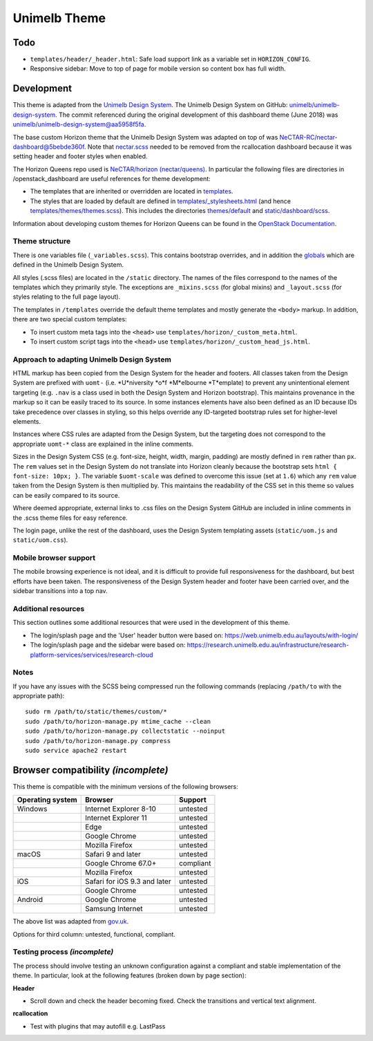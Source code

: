 =============
Unimelb Theme
=============

Todo
====

* ``templates/header/_header.html``: Safe load support link as a variable set
  in ``HORIZON_CONFIG``.
* Responsive sidebar: Move to top of page for mobile version so content box has
  full width.

Development
===========

This theme is adapted from the `Unimelb Design System`_. The Unimelb Design
System on GitHub: `unimelb/unimelb-design-system`_. The commit referenced
during the original development of this dashboard theme (June 2018)
was `unimelb/unimelb-design-system@aa5958f5fa`_.

The base custom Horizon theme that the Unimelb Design System was adapted on top
of was `NeCTAR-RC/nectar-dashboard@5bebde360f`_. Note that `nectar.scss`_
needed to be removed from the rcallocation dashboard because it was setting
header and footer styles when enabled.

The Horizon Queens repo used is `NeCTAR/horizon (nectar/queens)`_. In
particular the following files are directories in /openstack_dashboard are
useful references for theme development:

* The templates that are inherited or overridden are located in
  `templates`_.
* The styles that are loaded by default are defined in
  `templates/_stylesheets.html`_ (and hence
  `templates/themes/themes.scss`_). This includes the
  directories `themes/default`_ and `static/dashboard/scss`_.

Information about developing custom themes for Horizon Queens can be found in
the `OpenStack Documentation`_.

Theme structure
---------------

There is one variables file (``_variables.scss``). This contains bootstrap
overrides, and in addition the `globals`_ which are defined in the Unimelb
Design System.

All styles (.scss files) are located in the ``/static`` directory. The names of
the files correspond to the names of the templates which they primarily style.
The exceptions are ``_mixins.scss`` (for global mixins) and ``_layout.scss``
(for styles relating to the full page layout).

The templates in ``/templates`` override the default theme templates and mostly
generate the ``<body>`` markup. In addition, there are two special custom
templates:

* To insert custom meta tags into the ``<head>`` use
  ``templates/horizon/_custom_meta.html``.
* To insert custom script tags into the ``<head>`` use
  ``templates/horizon/_custom_head_js.html``.

Approach to adapting Unimelb Design System
------------------------------------------

HTML markup has been copied from the Design System for the header and footers.
All classes taken from the Design System are prefixed with ``uomt-`` (i.e.
*U*niversity *o*f *M*elbourne *T*emplate) to prevent any unintentional
element targeting (e.g. ``.nav`` is a class used in both the Design System and
Horizon bootstrap). This maintains provenance in the markup so it can be easily
traced to its source. In some instances elements have also been defined as an
ID because IDs take precedence over classes in styling, so this helps override
any ID-targeted bootstrap rules set for higher-level elements.

Instances where CSS rules are adapted from the Design System, but the targeting
does not correspond to the appropriate ``uomt-*`` class are explained in the
inline comments.

Sizes in the Design System CSS (e.g. font-size, height, width, margin,
padding) are mostly defined in ``rem`` rather than ``px``. The ``rem`` values
set in the Design System do not translate into Horizon cleanly because the
bootstrap sets ``html { font-size: 10px; }``. The variable ``$uomt-scale`` was
defined to overcome this issue (set at ``1.6``) which any ``rem`` value taken
from the Design System is then multiplied by. This maintains the readability of
the CSS set in this theme so values can be easily compared to its source.

Where deemed appropriate, external links to .css files on the Design System
GitHub are included in inline comments in the .scss theme files for easy
reference.

The login page, unlike the rest of the dashboard, uses the Design System
templating assets (``static/uom.js`` and ``static/uom.css``).

Mobile browser support
----------------------

The mobile browsing experience is not ideal, and it is difficult to provide
full responsiveness for the dashboard, but best efforts have been taken. The
responsiveness of the Design System header and footer have been carried over,
and the sidebar transitions into a top nav.

Additional resources
--------------------

This section outlines some additional resources that were used in the
development of this theme.

* The login/splash page and the 'User' header button were based on:
  https://web.unimelb.edu.au/layouts/with-login/
* The login/splash page and the sidebar were based on:
  https://research.unimelb.edu.au/infrastructure/research-platform-services/services/research-cloud

Notes
-----

If you have any issues with the SCSS being compressed run the following
commands (replacing ``/path/to`` with the appropriate path)::

  sudo rm /path/to/static/themes/custom/*
  sudo /path/to/horizon-manage.py mtime_cache --clean
  sudo /path/to/horizon-manage.py collectstatic --noinput
  sudo /path/to/horizon-manage.py compress
  sudo service apache2 restart

Browser compatibility *(incomplete)*
====================================

This theme is compatible with the minimum versions of the following browsers:

+------------------+------------------------------------+---------------+
| Operating system | Browser                            | Support       |
+==================+====================================+===============+
| Windows          | Internet Explorer 8-10             | untested      |
+------------------+------------------------------------+---------------+
|                  | Internet Explorer 11               | untested      |
+------------------+------------------------------------+---------------+
|                  | Edge                               | untested      |
+------------------+------------------------------------+---------------+
|                  | Google Chrome                      | untested      |
+------------------+------------------------------------+---------------+
|                  | Mozilla Firefox                    | untested      |
+------------------+------------------------------------+---------------+
| macOS            | Safari 9 and later                 | untested      |
+------------------+------------------------------------+---------------+
|                  | Google Chrome 67.0+                | compliant     |
+------------------+------------------------------------+---------------+
|                  | Mozilla Firefox                    | untested      |
+------------------+------------------------------------+---------------+
| iOS              | Safari for iOS 9.3 and later       | untested      |
+------------------+------------------------------------+---------------+
|                  | Google Chrome                      | untested      |
+------------------+------------------------------------+---------------+
| Android          | Google Chrome                      | untested      |
+------------------+------------------------------------+---------------+
|                  | Samsung Internet                   | untested      |
+------------------+------------------------------------+---------------+

The above list was adapted from `gov.uk`_.

Options for third column: untested, functional, compliant.

Testing process *(incomplete)*
------------------------------

The process should involve testing an unknown configuration against a compliant
and stable implementation of the theme. In particular, look at the following
features (broken down by page section):

**Header**

* Scroll down and check the header becoming fixed. Check the transitions and
  vertical text alignment.

**rcallocation**

* Test with plugins that may autofill e.g. LastPass


.. _`Unimelb Design System`: https://web.unimelb.edu.au/getting-started/
.. _`unimelb/unimelb-design-system`: https://github.com/unimelb/unimelb-design-system
.. _`unimelb/unimelb-design-system@aa5958f5fa`: https://github.com/unimelb/unimelb-design-system/tree/aa5958f5fa6f34338fd6d8a600fa49cf87d5f0b1
.. _`NeCTAR-RC/nectar-dashboard@5bebde360f`: https://github.com/NeCTAR-RC/nectar-dashboard/tree/5bebde360ff95b8b6a92e4f8954dedb515a740af/theme
.. _`nectar.scss`: https://github.com/NeCTAR-RC/nectar-dashboard/blob/5bebde360ff95b8b6a92e4f8954dedb515a740af/nectar_dashboard/rcallocation/static/rcportal/scss/nectar.scss
.. _`OpenStack Documentation`: https://docs.openstack.org/horizon/queens/configuration/themes.html
.. _`NeCTAR/horizon (nectar/queens)`: https://github.com/NeCTAR-RC/horizon/tree/nectar/queens
.. _`templates`: https://github.com/NeCTAR-RC/horizon/tree/nectar/queens/openstack_dashboard/templates
.. _`templates/_stylesheets.html`: https://github.com/NeCTAR-RC/horizon/blob/nectar/queens/openstack_dashboard/templates/_stylesheets.html
.. _`templates/themes/themes.scss`: https://github.com/NeCTAR-RC/horizon/blob/nectar/queens/openstack_dashboard/templates/themes/themes.scss
.. _`themes/default`: https://github.com/NeCTAR-RC/horizon/tree/nectar/queens/openstack_dashboard/themes/default
.. _`static/dashboard/scss`: https://github.com/NeCTAR-RC/horizon/tree/nectar/queens/openstack_dashboard/static/dashboard/scss
.. _`globals`: https://github.com/unimelb/unimelb-design-system/blob/aa5958f5fa6f34338fd6d8a600fa49cf87d5f0b1/assets/shared/_globals.css
.. _`gov.uk`: https://www.gov.uk/service-manual/technology/designing-for-different-browsers-and-devices#browsers-to-test-in
.. _`NeCTAR-RC/horizon`: https://github.com/NeCTAR-RC/horizon
